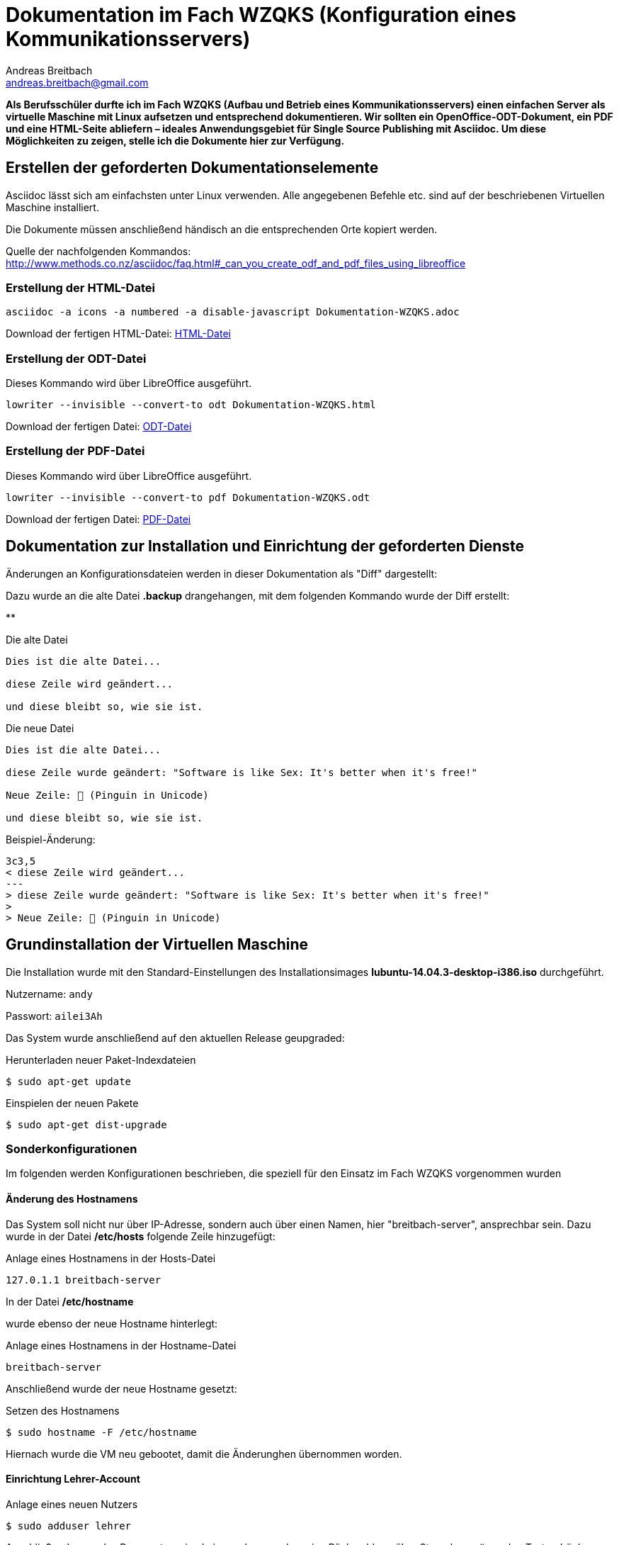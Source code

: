 = Dokumentation im Fach WZQKS (Konfiguration eines Kommunikationsservers)
Andreas Breitbach <andreas.breitbach@gmail.com>

:published-at: 2017-03-12
:hp-tags: systemdoku

:toc:

// Lokalisierung
:lang: de
ifeval::["{lang}" == "de"]
:appendix-caption: Anhang
:caution-caption: Achtung
:example-caption: Beispiel
:figure-caption: Abbildung
:important-caption: Wichtig
:last-update-label: Zuletzt aktualisiert
//:listing-caption: Listing
:manname-title: BEZEICHNUNG
:note-caption: Anmerkung
//:preface-title: Vorwort
:table-caption: Tabelle
:untitled-label: Ohne Titel
:version-label: Version
:warning-caption: Warnung
endif::[]

*Als Berufsschüler durfte ich im Fach WZQKS (Aufbau und Betrieb eines Kommunikationsservers) einen einfachen Server als virtuelle Maschine mit Linux aufsetzen und entsprechend dokumentieren. Wir sollten ein OpenOffice-ODT-Dokument, ein PDF und eine HTML-Seite abliefern – ideales Anwendungsgebiet für Single Source Publishing mit Asciidoc. Um diese Möglichkeiten zu zeigen, stelle ich die Dokumente hier zur Verfügung.*

== Erstellen der geforderten Dokumentationselemente
Asciidoc lässt sich am einfachsten unter Linux verwenden. Alle angegebenen Befehle etc. sind auf der beschriebenen Virtuellen Maschine installiert.

Die Dokumente müssen anschließend händisch an die entsprechenden Orte kopiert werden.

Quelle der nachfolgenden Kommandos: http://www.methods.co.nz/asciidoc/faq.html#_can_you_create_odf_and_pdf_files_using_libreoffice

=== Erstellung der HTML-Datei

[source,bash]

asciidoc -a icons -a numbered -a disable-javascript Dokumentation-WZQKS.adoc

Download der fertigen HTML-Datei: http://andreas-breitbach.github.io/images/Dokumentation-WZQKS.html[HTML-Datei]


=== Erstellung der ODT-Datei

Dieses Kommando wird über LibreOffice ausgeführt.
[source,bash]
lowriter --invisible --convert-to odt Dokumentation-WZQKS.html

Download der fertigen Datei: http://andreas-breitbach.github.io/images/Dokumentation-WZQKS.odt[ODT-Datei]

=== Erstellung der PDF-Datei

Dieses Kommando wird über LibreOffice ausgeführt.
[source,bash]
lowriter --invisible --convert-to pdf Dokumentation-WZQKS.odt

Download der fertigen Datei: http://andreas-breitbach.github.io/images/Dokumentation-WZQKS.pdf[PDF-Datei]

== Dokumentation zur Installation und Einrichtung der geforderten Dienste

Änderungen an Konfigurationsdateien werden in dieser Dokumentation als "Diff" dargestellt:

Dazu wurde an die alte Datei *.backup* drangehangen, mit dem folgenden Kommando wurde der Diff erstellt:

**

.Die alte Datei
[source,bash]
--
Dies ist die alte Datei...

diese Zeile wird geändert...

und diese bleibt so, wie sie ist.
--

.Die neue Datei
[source,bash]
--
Dies ist die alte Datei...

diese Zeile wurde geändert: "Software is like Sex: It's better when it's free!"

Neue Zeile: 🐧 (Pinguin in Unicode)

und diese bleibt so, wie sie ist.
--

.Beispiel-Änderung:
[source,bash]
--
3c3,5
< diese Zeile wird geändert...
---
> diese Zeile wurde geändert: "Software is like Sex: It's better when it's free!"
>
> Neue Zeile: 🐧 (Pinguin in Unicode)
--

== Grundinstallation der Virtuellen Maschine

Die Installation wurde mit den Standard-Einstellungen des Installationsimages *lubuntu-14.04.3-desktop-i386.iso* durchgeführt.

Nutzername:   `andy`

Passwort:     `ailei3Ah`

Das System wurde anschließend auf den aktuellen Release geupgraded:

.Herunterladen neuer Paket-Indexdateien
[source,bash]
$ sudo apt-get update

.Einspielen der neuen Pakete
[source,bash]
$ sudo apt-get dist-upgrade

=== Sonderkonfigurationen
Im folgenden werden Konfigurationen beschrieben, die speziell für den Einsatz im Fach WZQKS vorgenommen wurden

==== Änderung des Hostnamens

Das System soll nicht nur über IP-Adresse, sondern auch über einen Namen, hier "breitbach-server", ansprechbar sein. Dazu wurde in der Datei */etc/hosts* folgende Zeile hinzugefügt:

.Anlage eines Hostnamens in der Hosts-Datei
[source,bash]
127.0.1.1 breitbach-server

In der Datei */etc/hostname*

wurde ebenso der neue Hostname hinterlegt:

.Anlage eines Hostnamens in der Hostname-Datei
[source,bash]
breitbach-server

Anschließend wurde der neue Hostname gesetzt:

.Setzen des Hostnamens
[source,bash]
$ sudo hostname -F /etc/hostname

Hiernach wurde die VM neu gebootet, damit die Änderunghen übernommen worden.

==== Einrichtung Lehrer-Account

.Anlage eines neuen Nutzers
[source,bash]
$ sudo adduser lehrer

Anschließend muss das Passwort zweimal eingegeben werden, eine Rückmeldung über Sternchen o.ä. zu den Tastendrücken erfolgt nicht.

===== Zugangsdaten des Lehrer-Accounts

Nutzername:   `lehrer`

Passwort:     `geheim`

=== Wine

[, ursprüngliches Backronym des Wine-Projekts]
""
Wine Is Not an Emulator
""

Wine ist eine "Kompatibilitätsschicht" für Windows-Anwendungen, um diese unter Linux nutzen zu können. Über diese Schicht werden Programmaufrufe an die entsprechenden Linux-Bestandteile durchgereicht bzw. passend übersetzt. Ein Emulator würde hingegen die Befehle 1:1 wie im Originalprogramm vorgesehen ausführen, und wäre damit quasi ein Windows-Nachbau. Mit https://www.reactos.org/[ReactOS] existiert ein solches Projekt, das aber noch nicht über den Alpha-Status hinausgekommen ist.
Demgegenüber lassen sich viele Windows-Anwendungen und Spiele seit langem unter Wine benutzen.

==== Installation von Wine
Wine und die Hilfsanwendung Winetricks werden wie folgt installiert. Die Software ist dann direkt lauffähig.

.Installation von Wine
[source,bash]
$ sudo apt-get install wine winetricks

Die benötigten Anwendungen wurden mit FTP in das Nutzer-Verzeichnis "/home/lehrer/bin" übertragen.

Von dort wurden die Daten symbolisch mit einem Icon auf dem Desktop verknüpft: STRG+Umsch und dann per Drag&Drop auf den Desktop gezogen. Über die "Dateieigenschaften" wurde der Name angepasst. Für Solitäre funktionierte diese Änderung. Beim Start gibt Notepad++ eine Fehlermeldung aus, die entsprechende Datei ist jedoch an der angegebenen Stelle vorhanden.

=== FTP

Für den Up- und Download von Dateien wurde ein FTP-Server installiert:

.Installation des FTP-Servers "vsftpd"
[source,bash]
$ sudo apt-get install vsftpd


Die Konfiguration befindet sich in der Datei */etc/vsftpd.conf*. Hier muss nur diese Einstellung geändert werden:

.Änderung an der Konfigurationsdatei für vsftpd
[source,bash]
31c31
< write_enable=YES
---
> #write_enable=YES

Der Login ist dann mit der Adresse des Servers und den Nutzerdaten möglich.

=== Apache

Für den Abruf von Webseiten wurde Apache installiert.

.Installation des Apache-Webservers
[source,bash]
$ sudo apt-get install apache2

Der Server wird dann automatisch gestartet. Die abzurufenden Webseiten können im Standard-Verzeichnis bereit gestellt werden. Die "Einstiegsseite" *muss* _index.html_ heißen. In dieser Installation werden die Webseiten im Standard-Verzeichnis abgelegt.

.Standard-Verzeichnis für Webinhalte in Apache
[source,bash]
$ /var/www/html

=== X2Go
Mit X2Go lässt sich der Rechner als Terminalserver verwenden: Clients verbinden sich mit dem Gerät und führen Anwendungen "remote" mit ihren Daten aus. Die Anwendung selbst läuft dabei auf dem Server, nur das User-Interface wird zum Client übertragen. Auf diesem Weg müssen die benötigten Anwendungen nicht lokal installiert werden.

Anleitung zum Installieren von X2Go: http://www.ubuntugeek.com/xrdp-remote-desktop-protocol-rdp-server.html

Für die Verwendung von X2Go musste zunächst ein "PPA" installiert werden. In diesen Personal Packages Archiv stellen die Entwickler Pakete bereit, die nicht in den offiziellen Ubuntu-Repositories zur Verfügung stehen. Mit diesem Kommando lassen sich die Paketquellen hinzufügen.

.Hinzufügen des X2Go-Repository und anschließende Installation von X2Go
[source,bash]
$ sudo add-apt-repository ppa:x2go/stable
$ sudo apt-get update
$ sudo apt-get install x2goserver x2goserver-xsession
$ sudo apt-get install x2golxdebindings

Das Paket x2golxdebindings wird für die Verwendung von LXDE benötigt.

=== Samba
Mit Samba lassen sich Dateien, Drucker und weitere Ressourcen zur Verfügugn stellen. Anders als bei FTP wird hierzu kein eigener Client benötigt, der Zugriff geschieht über den Dateimanager bzw. Explorer.

.Installation von Samba
[source,bash]
$ sudo apt-get install samba

Folgende Änderungen wurden anschließend an der Konfiguration vorgenommen:

.Änderungen an der Samba-Konfiguration
[source,bash]
254,263d253
<
<
< [Freigabe]
< 	comment = samba
< 	path = /samba
< 	guest ok = yes
< 	public = yes
< 	writeable = yes
< 	browseable = yes
<
269a260
>


Damit auch jeder Nutzer auf die freigabe */samba* zugreifen kann, muss diese dem Nutzer "nobody" bzw. der Gruppe "nogroup" gehören.

.Änderungen am Samba-Verzeichnis
[source,bash]
$ sudo chgrp nogroup samba/
$ sudo chown nobody samba/


=== Installation von AsciiDoc
Um diese Dokumentation abzuändern und neu zu erstellen, sind folgende Pakete zwingend nötig.
.Einspielen der zusätzlich benötigten Pakete
[source,bash]
$ sudo apt-get asciidoc source-highlight
